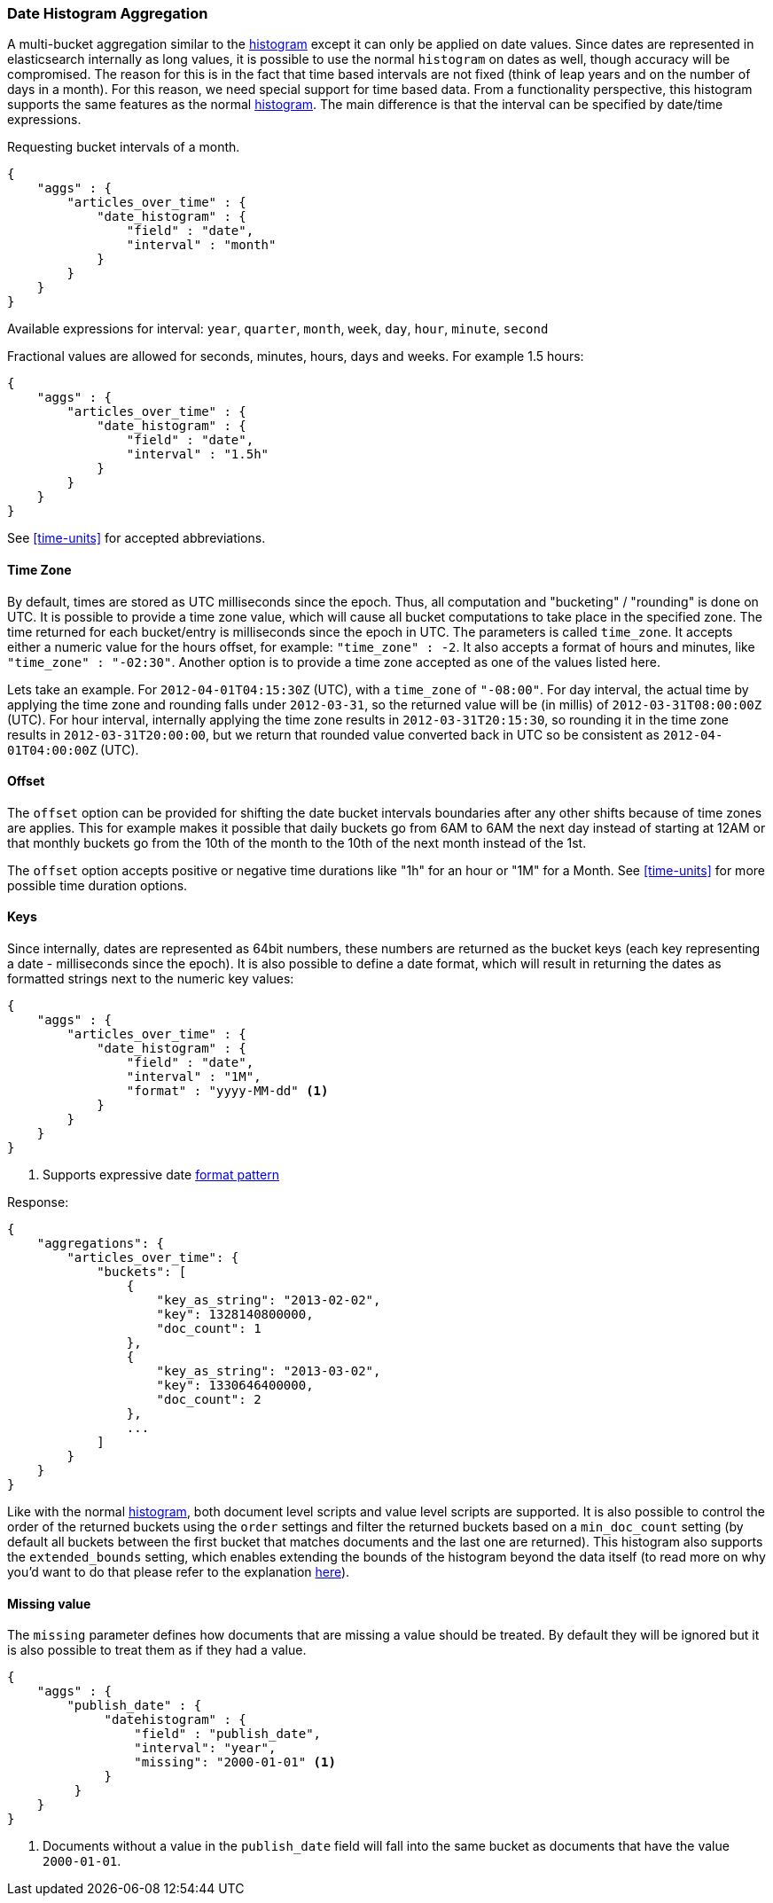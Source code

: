 [[search-aggregations-bucket-datehistogram-aggregation]]
=== Date Histogram Aggregation

A multi-bucket aggregation similar to the <<search-aggregations-bucket-histogram-aggregation,histogram>> except it can
only be applied on date values. Since dates are represented in elasticsearch internally as long values, it is possible
to use the normal `histogram` on dates as well, though accuracy will be compromised. The reason for this is in the fact
that time based intervals are not fixed (think of leap years and on the number of days in a month). For this reason,
we need special support for time based data. From a functionality perspective, this histogram supports the same features
as the normal <<search-aggregations-bucket-histogram-aggregation,histogram>>. The main difference is that the interval can be specified by date/time expressions.

Requesting bucket intervals of a month.

[source,js]
--------------------------------------------------
{
    "aggs" : {
        "articles_over_time" : {
            "date_histogram" : {
                "field" : "date",
                "interval" : "month"
            }
        }
    }
}
--------------------------------------------------

Available expressions for interval: `year`, `quarter`, `month`, `week`, `day`, `hour`, `minute`, `second`


Fractional values are allowed for seconds, minutes, hours, days and weeks. For example 1.5 hours:

[source,js]
--------------------------------------------------
{
    "aggs" : {
        "articles_over_time" : {
            "date_histogram" : {
                "field" : "date",
                "interval" : "1.5h"
            }
        }
    }
}
--------------------------------------------------

See <<time-units>> for accepted abbreviations.

==== Time Zone

By default, times are stored as UTC milliseconds since the epoch. Thus, all computation and "bucketing" / "rounding" is
done on UTC. It is possible to provide a time zone value, which will cause all bucket
computations to take place in the specified zone. The time returned for each bucket/entry is milliseconds since the
epoch in UTC. The parameters is called `time_zone`. It accepts either a numeric value for the hours offset, for example:
`"time_zone" : -2`. It also accepts a format of hours and minutes, like `"time_zone" : "-02:30"`.
Another option is to provide a time zone accepted as one of the values listed here.

Lets take an example. For `2012-04-01T04:15:30Z` (UTC), with a `time_zone` of `"-08:00"`. For day interval, the actual time by
applying the time zone and rounding falls under `2012-03-31`, so the returned value will be (in millis) of
`2012-03-31T08:00:00Z` (UTC). For hour interval, internally applying the time zone results in `2012-03-31T20:15:30`, so rounding it
in the time zone results in `2012-03-31T20:00:00`, but we return that rounded value converted back in UTC so be consistent as
`2012-04-01T04:00:00Z` (UTC).

==== Offset

The `offset` option can be provided for shifting the date bucket intervals boundaries after any other shifts because of
time zones are applies. This for example makes it possible that daily buckets go from 6AM to 6AM the next day instead of starting at 12AM
or that monthly buckets go from the 10th of the month to the 10th of the next month instead of the 1st.

The `offset` option accepts positive or negative time durations like "1h" for an hour or "1M" for a Month. See <<time-units>> for more
possible time duration options.

==== Keys

Since internally, dates are represented as 64bit numbers, these numbers are returned as the bucket keys (each key
representing a date - milliseconds since the epoch). It is also possible to define a date format, which will result in
returning the dates as formatted strings next to the numeric key values:

[source,js]
--------------------------------------------------
{
    "aggs" : {
        "articles_over_time" : {
            "date_histogram" : {
                "field" : "date",
                "interval" : "1M",
                "format" : "yyyy-MM-dd" <1>
            }
        }
    }
}
--------------------------------------------------

<1> Supports expressive date <<date-format-pattern,format pattern>>

Response:

[source,js]
--------------------------------------------------
{
    "aggregations": {
        "articles_over_time": {
            "buckets": [
                {
                    "key_as_string": "2013-02-02",
                    "key": 1328140800000,
                    "doc_count": 1
                },
                {
                    "key_as_string": "2013-03-02",
                    "key": 1330646400000,
                    "doc_count": 2
                },
                ...
            ]
        }
    }
}
--------------------------------------------------

Like with the normal <<search-aggregations-bucket-histogram-aggregation,histogram>>, both document level scripts and
value level scripts are supported. It is also possible to control the order of the returned buckets using the `order`
settings and filter the returned buckets based on a `min_doc_count` setting (by default all buckets between the first
bucket that matches documents and the last one are returned). This histogram also supports the `extended_bounds`
setting, which enables extending the bounds of the histogram beyond the data itself (to read more on why you'd want to
do that please refer to the explanation <<search-aggregations-bucket-histogram-aggregation-extended-bounds,here>>).

==== Missing value

The `missing` parameter defines how documents that are missing a value should be treated.
By default they will be ignored but it is also possible to treat them as if they
had a value.

[source,js]
--------------------------------------------------
{
    "aggs" : {
        "publish_date" : {
             "datehistogram" : {
                 "field" : "publish_date",
                 "interval": "year",
                 "missing": "2000-01-01" <1>
             }
         }
    }
}
--------------------------------------------------

<1> Documents without a value in the `publish_date` field will fall into the same bucket as documents that have the value `2000-01-01`.

